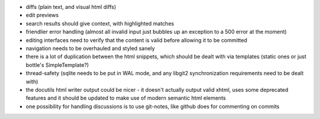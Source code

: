 * diffs (plain text, and visual html diffs)
* edit previews
* search results should give context, with highlighted matches
* friendlier error handling (almost all invalid input just bubbles up an
  exception to a 500 error at the moment)
* editing interfaces need to verify that the content is valid before allowing
  it to be committed
* navigation needs to be overhauled and styled sanely
* there is a lot of duplication between the html snippets, which should be
  dealt with via templates (static ones or just bottle's SimpleTemplate?)
* thread-safety (sqlite needs to be put in WAL mode, and any libgit2
  synchronization requirements need to be dealt with)
* the docutils html writer output could be nicer - it doesn't actually output
  valid xhtml, uses some deprecated features and it should be updated to make
  use of modern semantic html elements
* one possibility for handling discussions is to use git-notes, like github
  does for commenting on commits
